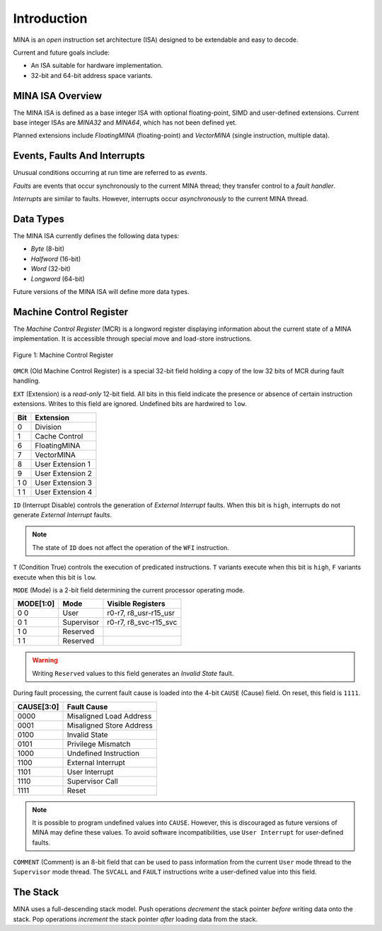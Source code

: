 Introduction
============

MINA is an *open* instruction set architecture (ISA) designed to be extendable and easy to decode.

Current and future goals include:

* An ISA suitable for hardware implementation.
* 32-bit and 64-bit address space variants.

MINA ISA Overview
-----------------

The MINA ISA is defined as a base integer ISA with optional floating-point, SIMD and user-defined extensions.
Current base integer ISAs are *MINA32* and *MINA64*, which has not been defined yet.

Planned extensions include *FloatingMINA* (floating-point) and *VectorMINA* (single instruction, multiple data).

Events, Faults And Interrupts
-----------------------------

Unusual conditions occurring at run time are referred to as *events*.

*Faults* are events that occur synchronously to the current MINA thread; they transfer control to a *fault handler*.

*Interrupts* are similar to faults. However, interrupts occur *asynchronously* to the current MINA thread.

Data Types
-----------

The MINA ISA currently defines the following data types:

* *Byte* (8-bit)
* *Halfword* (16-bit)
* *Word* (32-bit)
* *Longword* (64-bit)

Future versions of the MINA ISA will define more data types.

Machine Control Register
------------------------

The *Machine Control Register* (MCR) is a longword register displaying information about the current state of a MINA implementation.
It is accessible through special move and load-store instructions.

.. figure:: images/mcr.png
   :width:    762px
   :align:    center
   :alt:      alternate text

   Figure 1: Machine Control Register

``OMCR`` (Old Machine Control Register) is a special 32-bit field holding a copy of the low 32 bits of MCR during fault handling.

``EXT`` (Extension) is a *read-only* 12-bit field.
All bits in this field indicate the presence or absence of certain instruction extensions.
Writes to this field are ignored. Undefined bits are hardwired to ``low``.

+-------+------------------+
|  Bit  | Extension        |
+=======+==================+
|   0   | Division         |
+-------+------------------+
|   1   | Cache Control    |
+-------+------------------+
|   6   | FloatingMINA     |
+-------+------------------+
|   7   | VectorMINA       |
+-------+------------------+
|   8   | User Extension 1 |
+-------+------------------+
|   9   | User Extension 2 |
+-------+------------------+
|  1 0  | User Extension 3 |
+-------+------------------+
|  1 1  | User Extension 4 |
+-------+------------------+

``ID`` (Interrupt Disable) controls the generation of *External Interrupt* faults.
When this bit is ``high``, interrupts do not generate *External Interrupt* faults.

.. note:: The state of ``ID`` does not affect the operation of the ``WFI`` instruction.

``T`` (Condition True) controls the execution of predicated instructions.
``T`` variants execute when this bit is ``high``, ``F`` variants execute when this bit is ``low``.

``MODE`` (Mode) is a 2-bit field determining the current processor operating mode.

+-----------+------------+-----------------------+
| MODE[1:0] | Mode       | Visible Registers     |
+===========+============+=======================+
|    0 0    | User       | r0-r7, r8_usr-r15_usr |
+-----------+------------+-----------------------+
|    0 1    | Supervisor | r0-r7, r8_svc-r15_svc |
+-----------+------------+-----------------------+
|    1 0    | Reserved   |                       |
+-----------+------------+-----------------------+
|    1 1    | Reserved   |                       |
+-----------+------------+-----------------------+

.. warning:: Writing ``Reserved`` values to this field generates an *Invalid State* fault.

During fault processing, the current fault cause is loaded into the 4-bit ``CAUSE`` (Cause) field.
On reset, this field is ``1111``.

+------------+--------------------------+
| CAUSE[3:0] | Fault Cause              |
+============+==========================+
|    0000    | Misaligned Load Address  |
+------------+--------------------------+
|    0001    | Misaligned Store Address |
+------------+--------------------------+
|    0100    | Invalid State            |
+------------+--------------------------+
|    0101    | Privilege Mismatch       |
+------------+--------------------------+
|    1000    | Undefined Instruction    |
+------------+--------------------------+
|    1100    | External Interrupt       |
+------------+--------------------------+
|    1101    | User Interrupt           |
+------------+--------------------------+
|    1110    | Supervisor Call          |
+------------+--------------------------+
|    1111    | Reset                    |
+------------+--------------------------+

.. note:: It is possible to program undefined values into ``CAUSE``. However, this is discouraged as future versions of MINA may define these values. To avoid software incompatibilities, use ``User Interrupt`` for user-defined faults.

``COMMENT`` (Comment) is an 8-bit field that can be used to pass information from the current ``User`` mode thread to the ``Supervisor`` mode thread.
The ``SVCALL`` and ``FAULT`` instructions write a user-defined value into this field.

The Stack
---------

MINA uses a full-descending stack model. Push operations *decrement* the stack pointer *before* writing data onto the stack.
Pop operations *increment* the stack pointer *after* loading data from the stack.
